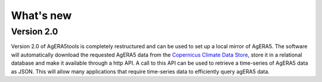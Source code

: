 What's new
==========

Version 2.0
-----------

Version 2.0 of AgERA5tools is completely restructured and can be used to set up
a local mirror of AgERA5. The software will automatically download the requested AgERA5
data from the `Copernicus Climate Data Store`_, store it in a relational database
and make it available through a http API. A call to this API can be used to
retrieve a time-series of AgERA5 data as JSON. This will allow many applications
that require time-series data to efficiently query agERA5 data.

.. _Copernicus Climate Data Store: https://cds.climate.copernicus.eu/#!/home